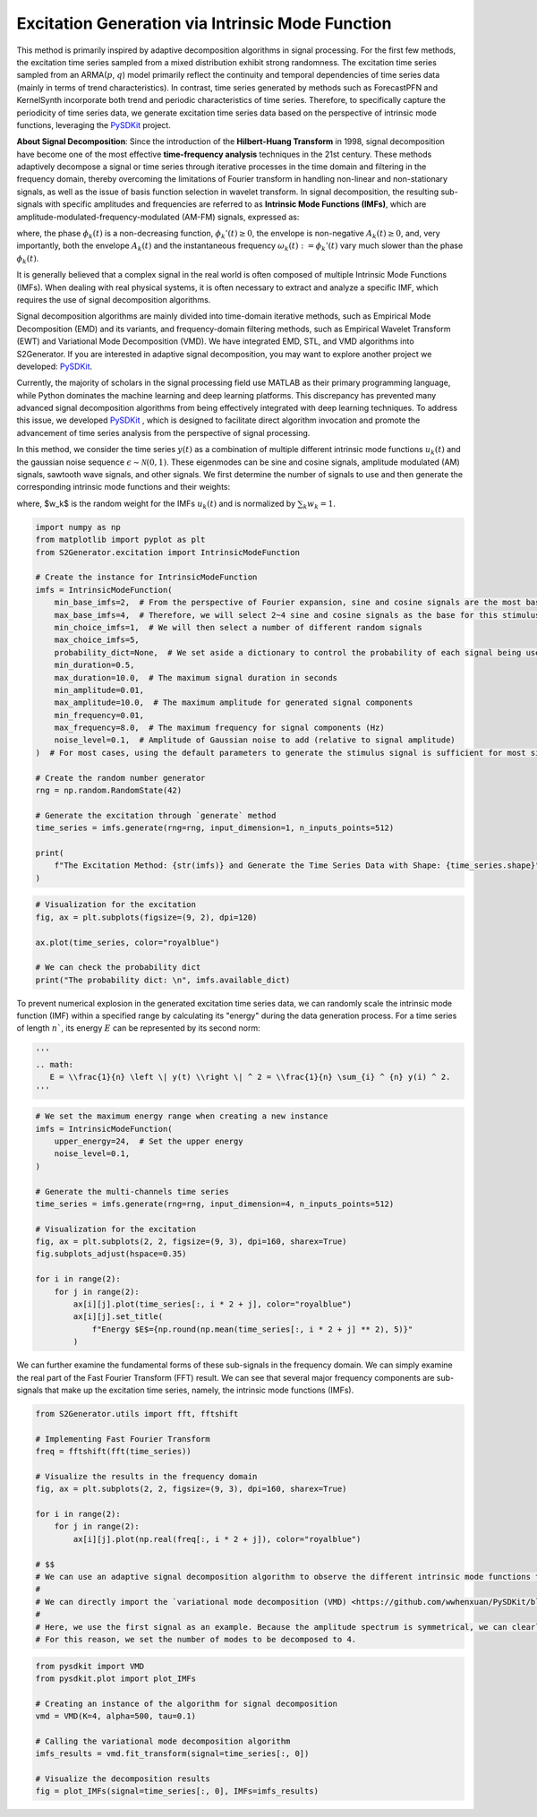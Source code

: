 
.. DO NOT EDIT.
.. THIS FILE WAS AUTOMATICALLY GENERATED BY SPHINX-GALLERY.
.. TO MAKE CHANGES, EDIT THE SOURCE PYTHON FILE:
.. "auto_examples\8-intrinsic_mode_function.py"
.. LINE NUMBERS ARE GIVEN BELOW.

.. only:: html

    .. note::
        :class: sphx-glr-download-link-note

        :ref:`Go to the end <sphx_glr_download_auto_examples_8-intrinsic_mode_function.py>`
        to download the full example code.

.. rst-class:: sphx-glr-example-title

.. _sphx_glr_auto_examples_8-intrinsic_mode_function.py:


Excitation Generation via Intrinsic Mode Function
======================================================

This method is primarily inspired by adaptive decomposition algorithms in signal processing. For the first few methods, the excitation time series sampled from a mixed distribution exhibit strong randomness.
The excitation time series sampled from an ARMA(:math:`p`, :math:`q`) model primarily reflect the continuity and temporal dependencies of time series data (mainly in terms of trend characteristics).
In contrast, time series generated by methods such as ForecastPFN and KernelSynth incorporate both trend and periodic characteristics of time series.
Therefore, to specifically capture the periodicity of time series data, we generate excitation time series data based on the perspective of intrinsic mode functions, leveraging the `PySDKit <https://github.com/wwhenxuan/PySDKit>`_ project.

**About Signal Decomposition**: Since the introduction of the **Hilbert-Huang Transform** in 1998, signal decomposition have become one of the most effective **time-frequency analysis** techniques in the 21st century.
These methods adaptively decompose a signal or time series through iterative processes in the time domain and filtering in the frequency domain,
thereby overcoming the limitations of Fourier transform in handling non-linear and non-stationary signals,
as well as the issue of basis function selection in wavelet transform.
In signal decomposition, the resulting sub-signals with specific amplitudes and frequencies are referred to as **Intrinsic Mode Functions (IMFs)**,
which are amplitude-modulated-frequency-modulated (AM-FM) signals, expressed as:

.. math:
   u_k(t) = A_k (t) \mathrm{cos}(\phi_k (t) ),

where, the phase :math:`\phi_k (t)` is a non-decreasing function, :math:`\phi_k'(t) \ge 0`, the envelope is non-negative :math:`A_k(t) \ge 0`, and, very importantly, both the envelope :math:`A_k (t)` and the instantaneous frequency :math:`\omega_{k} (t) := \phi_{k}' (t)` vary much slower than the phase :math:`\phi_k (t)`.

It is generally believed that a complex signal in the real world is often composed of multiple Intrinsic Mode Functions (IMFs). When dealing with real physical systems, it is often necessary to extract and analyze a specific IMF, which requires the use of signal decomposition algorithms.

Signal decomposition algorithms are mainly divided into time-domain iterative methods, such as Empirical Mode Decomposition (EMD) and its variants, and frequency-domain filtering methods, such as Empirical Wavelet Transform (EWT) and Variational Mode Decomposition (VMD). We have integrated EMD, STL, and VMD algorithms into S2Generator. If you are interested in adaptive signal decomposition, you may want to explore another project we developed: `PySDKit <https://github.com/wwhenxuan/PySDKit>`_.

Currently, the majority of scholars in the signal processing field use MATLAB as their primary programming language, while Python dominates the machine learning and deep learning platforms. This discrepancy has prevented many advanced signal decomposition algorithms from being effectively integrated with deep learning techniques. To address this issue, we developed `PySDKit <https://github.com/wwhenxuan/PySDKit>`_ , which is designed to facilitate direct algorithm invocation and promote the advancement of time series analysis from the perspective of signal processing.

In this method, we consider the time series :math:`y(t)` as a combination of multiple different intrinsic mode functions :math:`u_k(t)` and the gaussian noise sequence :math:`\epsilon \sim \mathcal{N}(0, 1)`.
These eigenmodes can be sine and cosine signals, amplitude modulated (AM) signals, sawtooth wave signals, and other signals.
We first determine the number of signals to use and then generate the corresponding intrinsic mode functions and their weights:

.. math:
   y(t) = \sum_{k} w_k \times u_k(t) + \epsilon,

where, $w_k$ is the random weight for the IMFs :math:`u_k (t)` and is normalized by :math:`\sum_{k} w_k = 1`.

.. GENERATED FROM PYTHON SOURCE LINES 42-74

.. code-block:: Python


    import numpy as np
    from matplotlib import pyplot as plt
    from S2Generator.excitation import IntrinsicModeFunction

    # Create the instance for IntrinsicModeFunction
    imfs = IntrinsicModeFunction(
        min_base_imfs=2,  # From the perspective of Fourier expansion, sine and cosine signals are the most basic signals
        max_base_imfs=4,  # Therefore, we will select 2~4 sine and cosine signals as the base for this stimulus generation.
        min_choice_imfs=1,  # We will then select a number of different random signals
        max_choice_imfs=5,
        probability_dict=None,  # We set aside a dictionary to control the probability of each signal being used
        min_duration=0.5,
        max_duration=10.0,  # The maximum signal duration in seconds
        min_amplitude=0.01,
        max_amplitude=10.0,  # The maximum amplitude for generated signal components
        min_frequency=0.01,
        max_frequency=8.0,  # The maximum frequency for signal components (Hz)
        noise_level=0.1,  # Amplitude of Gaussian noise to add (relative to signal amplitude)
    )  # For most cases, using the default parameters to generate the stimulus signal is sufficient for most situations

    # Create the random number generator
    rng = np.random.RandomState(42)

    # Generate the excitation through `generate` method
    time_series = imfs.generate(rng=rng, input_dimension=1, n_inputs_points=512)

    print(
        f"The Excitation Method: {str(imfs)} and Generate the Time Series Data with Shape: {time_series.shape}"
    )






.. rst-class:: sphx-glr-script-out

 .. code-block:: none

    The Excitation Method: IntrinsicModeFunction and Generate the Time Series Data with Shape: (512, 1)




.. GENERATED FROM PYTHON SOURCE LINES 75-84

.. code-block:: Python


    # Visualization for the excitation
    fig, ax = plt.subplots(figsize=(9, 2), dpi=120)

    ax.plot(time_series, color="royalblue")

    # We can check the probability dict
    print("The probability dict: \n", imfs.available_dict)




.. image-sg:: /auto_examples/images/sphx_glr_8-intrinsic_mode_function_001.png
   :alt: 8 intrinsic mode function
   :srcset: /auto_examples/images/sphx_glr_8-intrinsic_mode_function_001.png
   :class: sphx-glr-single-img


.. rst-class:: sphx-glr-script-out

 .. code-block:: none

    The probability dict: 
     {'generate_sin_signal': 0.3, 'generate_cos_signal': 0.3, 'generate_am_signal': 0.2, 'generate_sawtooth_wave': 0.2}




.. GENERATED FROM PYTHON SOURCE LINES 85-87

To prevent numerical explosion in the generated excitation time series data, we can randomly scale the intrinsic mode function (IMF) within a specified range by calculating its "energy" during the data generation process.
For a time series of length :math:`n``, its energy :math:`E` can be represented by its second norm:

.. GENERATED FROM PYTHON SOURCE LINES 87-92

.. code-block:: Python

    '''
    .. math:
       E = \\frac{1}{n} \left \| y(t) \\right \| ^ 2 = \\frac{1}{n} \sum_{i} ^ {n} y(i) ^ 2.
    '''





.. rst-class:: sphx-glr-script-out

 .. code-block:: none


    '\n.. math:\n   E = \\frac{1}{n} \\left \\| y(t) \\right \\| ^ 2 = \\frac{1}{n} \\sum_{i} ^ {n} y(i) ^ 2.\n'



.. GENERATED FROM PYTHON SOURCE LINES 93-114

.. code-block:: Python


    # We set the maximum energy range when creating a new instance
    imfs = IntrinsicModeFunction(
        upper_energy=24,  # Set the upper energy
        noise_level=0.1,
    )

    # Generate the multi-channels time series
    time_series = imfs.generate(rng=rng, input_dimension=4, n_inputs_points=512)

    # Visualization for the excitation
    fig, ax = plt.subplots(2, 2, figsize=(9, 3), dpi=160, sharex=True)
    fig.subplots_adjust(hspace=0.35)

    for i in range(2):
        for j in range(2):
            ax[i][j].plot(time_series[:, i * 2 + j], color="royalblue")
            ax[i][j].set_title(
                f"Energy $E$={np.round(np.mean(time_series[:, i * 2 + j] ** 2), 5)}"
            )




.. image-sg:: /auto_examples/images/sphx_glr_8-intrinsic_mode_function_002.png
   :alt: Energy $E$=1.99835, Energy $E$=4.1735, Energy $E$=0.47887, Energy $E$=4.17532
   :srcset: /auto_examples/images/sphx_glr_8-intrinsic_mode_function_002.png
   :class: sphx-glr-single-img





.. GENERATED FROM PYTHON SOURCE LINES 115-118

We can further examine the fundamental forms of these sub-signals in the frequency domain.
We can simply examine the real part of the Fast Fourier Transform (FFT) result.
We can see that several major frequency components are sub-signals that make up the excitation time series, namely, the intrinsic mode functions (IMFs).

.. GENERATED FROM PYTHON SOURCE LINES 120-141

.. code-block:: Python


    from S2Generator.utils import fft, fftshift

    # Implementing Fast Fourier Transform
    freq = fftshift(fft(time_series))

    # Visualize the results in the frequency domain
    fig, ax = plt.subplots(2, 2, figsize=(9, 3), dpi=160, sharex=True)

    for i in range(2):
        for j in range(2):
            ax[i][j].plot(np.real(freq[:, i * 2 + j]), color="royalblue")

    # $$
    # We can use an adaptive signal decomposition algorithm to observe the different intrinsic mode functions that make up the excitations of this time series data.
    # 
    # We can directly import the `variational mode decomposition (VMD) <https://github.com/wwhenxuan/PySDKit/blob/main/pysdkit/_vmd/vmd_c.py>`_ algorithm, the most commonly used in adaptive mode decomposition, from PySDKit and use the `plot_IMFs <https://github.com/wwhenxuan/PySDKit/blob/main/pysdkit/plot/_plot_imfs.py) method to visualize the decomposed sub-signals>`_ .
    # 
    # Here, we use the first signal as an example. Because the amplitude spectrum is symmetrical, we can clearly see that the signal has three main frequency components, with the remaining minor fluctuations being amplitude.
    # For this reason, we set the number of modes to be decomposed to 4.




.. image-sg:: /auto_examples/images/sphx_glr_8-intrinsic_mode_function_003.png
   :alt: 8 intrinsic mode function
   :srcset: /auto_examples/images/sphx_glr_8-intrinsic_mode_function_003.png
   :class: sphx-glr-single-img





.. GENERATED FROM PYTHON SOURCE LINES 142-155

.. code-block:: Python


    from pysdkit import VMD
    from pysdkit.plot import plot_IMFs

    # Creating an instance of the algorithm for signal decomposition
    vmd = VMD(K=4, alpha=500, tau=0.1)

    # Calling the variational mode decomposition algorithm
    imfs_results = vmd.fit_transform(signal=time_series[:, 0])

    # Visualize the decomposition results
    fig = plot_IMFs(signal=time_series[:, 0], IMFs=imfs_results)




.. image-sg:: /auto_examples/images/sphx_glr_8-intrinsic_mode_function_004.png
   :alt: 8 intrinsic mode function
   :srcset: /auto_examples/images/sphx_glr_8-intrinsic_mode_function_004.png
   :class: sphx-glr-single-img






.. rst-class:: sphx-glr-timing

   **Total running time of the script:** (0 minutes 1.668 seconds)


.. _sphx_glr_download_auto_examples_8-intrinsic_mode_function.py:

.. only:: html

  .. container:: sphx-glr-footer sphx-glr-footer-example

    .. container:: sphx-glr-download sphx-glr-download-jupyter

      :download:`Download Jupyter notebook: 8-intrinsic_mode_function.ipynb <8-intrinsic_mode_function.ipynb>`

    .. container:: sphx-glr-download sphx-glr-download-python

      :download:`Download Python source code: 8-intrinsic_mode_function.py <8-intrinsic_mode_function.py>`

    .. container:: sphx-glr-download sphx-glr-download-zip

      :download:`Download zipped: 8-intrinsic_mode_function.zip <8-intrinsic_mode_function.zip>`


.. only:: html

 .. rst-class:: sphx-glr-signature

    `Gallery generated by Sphinx-Gallery <https://sphinx-gallery.github.io>`_
